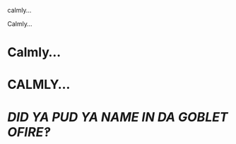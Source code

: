 :PROPERTIES:
:Author: homogentisinsaeure
:Score: 65
:DateUnix: 1582413262.0
:DateShort: 2020-Feb-23
:END:

calmly...

Calmly...

* Calmly...
  :PROPERTIES:
  :CUSTOM_ID: calmly...
  :END:
* CALMLY...
  :PROPERTIES:
  :CUSTOM_ID: calmly...-1
  :END:
* //DID YA PUD YA NAME IN DA GOBLET OFIRE‽//
  :PROPERTIES:
  :CUSTOM_ID: did-ya-pud-ya-name-in-da-goblet-ofire
  :END: